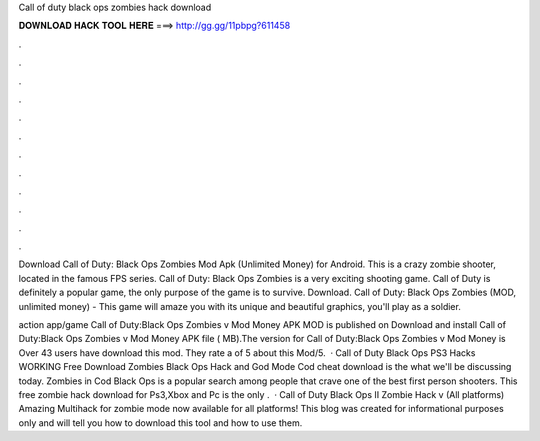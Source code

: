 Call of duty black ops zombies hack download



𝐃𝐎𝐖𝐍𝐋𝐎𝐀𝐃 𝐇𝐀𝐂𝐊 𝐓𝐎𝐎𝐋 𝐇𝐄𝐑𝐄 ===> http://gg.gg/11pbpg?611458



.



.



.



.



.



.



.



.



.



.



.



.

Download Call of Duty: Black Ops Zombies Mod Apk (Unlimited Money) for Android. This is a crazy zombie shooter, located in the famous FPS series. Call of Duty: Black Ops Zombies is a very exciting shooting game. Call of Duty is definitely a popular game, the only purpose of the game is to survive. Download. Call of Duty: Black Ops Zombies (MOD, unlimited money) - This game will amaze you with its unique and beautiful graphics, you'll play as a soldier.

action app/game Call of Duty:Black Ops Zombies v Mod Money APK MOD is published on Download and install Call of Duty:Black Ops Zombies v Mod Money APK file ( MB).The version for Call of Duty:Black Ops Zombies v Mod Money is Over 43 users have download this mod. They rate a of 5 about this Mod/5.  · Call of Duty Black Ops PS3 Hacks WORKING Free Download Zombies Black Ops Hack and God Mode Cod cheat download is the what we'll be discussing today. Zombies in Cod Black Ops is a popular search among people that crave one of the best first person shooters. This free zombie hack download for Ps3,Xbox and Pc is the only .  · Call of Duty Black Ops II Zombie Hack v (All platforms) Amazing Multihack for zombie mode now available for all platforms! This blog was created for informational purposes only and will tell you how to download this tool and how to use them.
